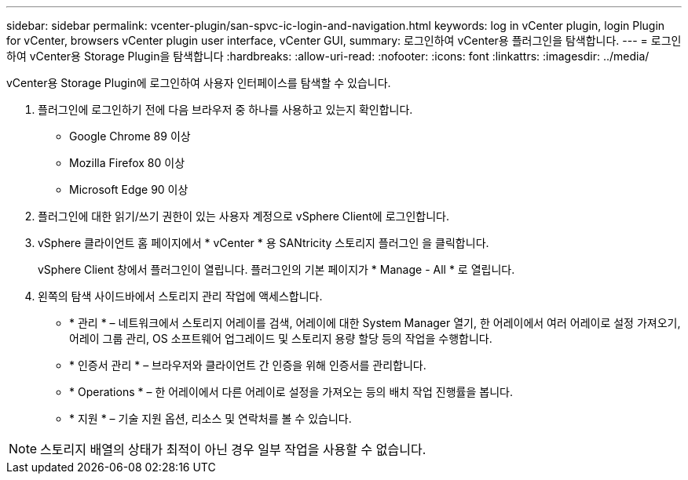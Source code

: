 ---
sidebar: sidebar 
permalink: vcenter-plugin/san-spvc-ic-login-and-navigation.html 
keywords: log in vCenter plugin, login Plugin for vCenter, browsers vCenter plugin user interface, vCenter GUI, 
summary: 로그인하여 vCenter용 플러그인을 탐색합니다. 
---
= 로그인하여 vCenter용 Storage Plugin을 탐색합니다
:hardbreaks:
:allow-uri-read: 
:nofooter: 
:icons: font
:linkattrs: 
:imagesdir: ../media/


[role="lead"]
vCenter용 Storage Plugin에 로그인하여 사용자 인터페이스를 탐색할 수 있습니다.

. 플러그인에 로그인하기 전에 다음 브라우저 중 하나를 사용하고 있는지 확인합니다.
+
** Google Chrome 89 이상
** Mozilla Firefox 80 이상
** Microsoft Edge 90 이상


. 플러그인에 대한 읽기/쓰기 권한이 있는 사용자 계정으로 vSphere Client에 로그인합니다.
. vSphere 클라이언트 홈 페이지에서 * vCenter * 용 SANtricity 스토리지 플러그인 을 클릭합니다.
+
vSphere Client 창에서 플러그인이 열립니다. 플러그인의 기본 페이지가 * Manage - All * 로 열립니다.

. 왼쪽의 탐색 사이드바에서 스토리지 관리 작업에 액세스합니다.
+
** * 관리 * – 네트워크에서 스토리지 어레이를 검색, 어레이에 대한 System Manager 열기, 한 어레이에서 여러 어레이로 설정 가져오기, 어레이 그룹 관리, OS 소프트웨어 업그레이드 및 스토리지 용량 할당 등의 작업을 수행합니다.
** * 인증서 관리 * – 브라우저와 클라이언트 간 인증을 위해 인증서를 관리합니다.
** * Operations * – 한 어레이에서 다른 어레이로 설정을 가져오는 등의 배치 작업 진행률을 봅니다.
** * 지원 * – 기술 지원 옵션, 리소스 및 연락처를 볼 수 있습니다.





NOTE: 스토리지 배열의 상태가 최적이 아닌 경우 일부 작업을 사용할 수 없습니다.
